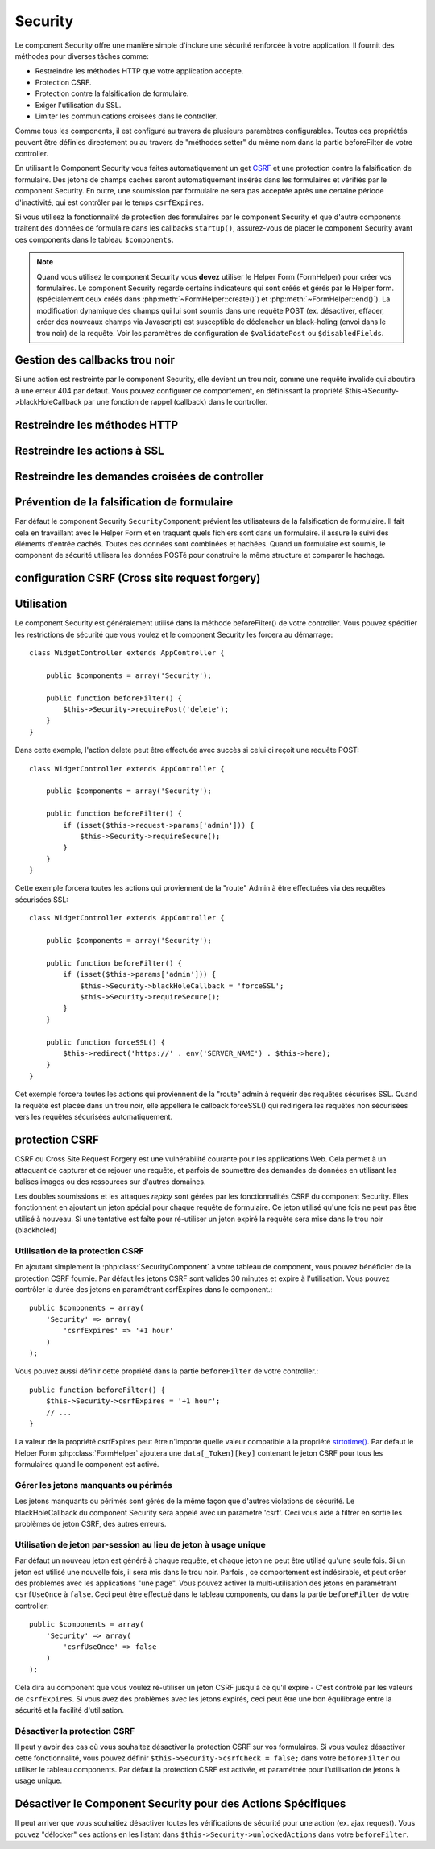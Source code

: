 Security
########

.. php:class:: SecurityComponent(ComponentCollection $collection, array $settings = array())

Le component Security offre une manière simple d'inclure une sécurité
renforcée à votre application. Il fournit des méthodes pour diverses tâches
comme:

* Restreindre les méthodes HTTP que votre application accepte.
* Protection CSRF.
* Protection contre la falsification de formulaire.
* Exiger l'utilisation du SSL.
* Limiter les communications croisées dans le controller.

Comme tous les components, il est configuré au travers de plusieurs paramètres
configurables.
Toutes ces propriétés peuvent être définies directement ou au travers de
"méthodes setter" du même nom dans la partie beforeFilter de votre controller.

En utilisant le Component Security vous faites automatiquement
un  get `CSRF <http://en.wikipedia.org/wiki/Cross-site_request_forgery>`_
et une protection contre la falsification de formulaire.
Des jetons de champs cachés seront automatiquement insérés dans les
formulaires et vérifiés par le component Security. En outre, une
soumission par formulaire ne sera pas acceptée après une certaine
période d'inactivité, qui est contrôler par le temps ``csrfExpires``.

Si vous utilisez la fonctionnalité de protection des formulaires
par le component Security et que d'autre components traitent des données
de formulaire dans les callbacks ``startup()``, assurez-vous de placer
le component Security avant ces components dans le tableau ``$components``.

.. note::

    Quand vous utilisez le component Security vous **devez** utiliser
    le Helper Form (FormHelper) pour créer vos formulaires.
    Le component Security regarde certains indicateurs qui sont créés et
    gérés par le Helper form.
    (spécialement ceux créés dans :php:meth:`~FormHelper::create()`)
    et :php:meth:`~FormHelper::end()`). La modification dynamique des champs
    qui lui sont soumis dans une requête POST (ex. désactiver, effacer,
    créer des nouveaux champs via Javascript) est susceptible de déclencher
    un black-holing (envoi dans le trou noir) de la requête. Voir les
    paramètres de configuration de ``$validatePost`` ou ``$disabledFields``.

Gestion des callbacks trou noir
===============================

Si une action est restreinte par le component Security, elle devient
un trou noir, comme une requête invalide qui aboutira à une erreur 404
par défaut.
Vous pouvez configurer ce comportement, en définissant la propriété
$this->Security->blackHoleCallback par une fonction de rappel (callback)
dans le controller.

.. php:method:: blackHole(object $controller, string $error)

    Met en "trou noir" (black-hole) une requête invalide, avec une
    erreur 404 ou un callback personnalisé. Sans callback, la requête
    sera abandonnée. Si un callback de controller est défini pour
    SecurityComponent::blackHoleCallback, il sera appelé et passera
    toute information sur l'erreur.
 
.. php:attr:: blackHoleCallback

    La fonction de rappel (callback) du controller qui va gérer et requéter
    ce qui doit être mis dans un trou noir (blackholed).
    La fonction de rappel de mise en trou noir (blackhole callback) peut être
    n'importe quelle méthode publique d'un controller.
    La fonction de rappel doit s'attendre a un paramètre indiquant le type
    d'erreur::
    
        public function beforeFilter() {
            $this->Security->blackHoleCallback = 'blackhole';
        }

        public function blackhole($type) {
            // gestions des erreurs.
        }

    Le  paramètre ``$type`` peut avoir les valeurs suivantes:

    * 'auth' Indique une erreur de validation de formulaire, ou une incohérence
      controller/action.
    * 'csrf' Indique une erreur CSRF.
    * 'get' Indique un problème sur la méthode de restriction HTTP.
    * 'post' Indique un problème sur la méthode de restriction HTTP.
    * 'put' Indique un problème sur la méthode de restriction HTTP.
    * 'delete' Indique un problème sur la méthode de restriction HTTP.
    * 'secure' Indique un problème sur la méthode de restriction SSL.

Restreindre les méthodes HTTP
=============================

.. php:method:: requirePost()

    Définit les actions qui nécessitent une requête POST. Prend un
    nombre indéfini de paramètres. Peut être appelé sans argument,
    pour forcer toutes les actions à requérir un POST.
    
.. php:method:: requireGet()

    Définit les actions qui nécessitent une requête GET. Prend un
    nombre indéfini de paramètres. Peut-être appelé sans argument,
    pour forcer toutes les actions à requérir un GET.
    
.. php:method:: requirePut()

    Définit les actions qui nécessitent une requête PUT. Prend un
    nombre indéfini de paramètres. Peut-être appelé sans argument,
    pour forcer toutes les actions à requérir un PUT.

.. php:method:: requireDelete()

    Définit les actions qui nécessitent une requête DELETE. Prend un
    nombre indéfini de paramètres. Peut-être appelé sans argument,
    pour forcer toutes les actions à requérir un DELETE.
   
Restreindre les actions à SSL
=============================

.. php:method:: requireSecure()

    Définit les actions qui nécessitent une requête SSL-securisée. Prend un
    nombre indéfini de paramètres. Peut-être appelé sans argument,
    pour forcer toutes les actions à requérir une SSL-securisée.

.. php:method:: requireAuth()

    Définit les actions qui nécessitent un jeton valide généré par
    le component Security. Prend un nombre indéfini de paramètres.
    Peut-être appelé sans argument, pour forcer toutes les actions
    à requérir une authentification valide.
    
Restreindre les demandes croisées de controller
===============================================

.. php:attr:: allowedControllers

    Une liste de controllers à partir desquelles les actions du
    controller courant sont autorisées à recevoir des requêtes.
    Ceci peut être utilisé pour contrôler les demandes croisées de controller.

.. php:attr:: allowedActions

    Les actions parmi celles du controller courant qui sont autorisées
    à recevoir des requêtes. Ceci peut être utilisé pour contrôler les
    demandes croisées de controller.
   
Prévention de la falsification de formulaire
============================================

Par défaut le component Security ``SecurityComponent`` prévient les
utilisateurs de la falsification de formulaire. Il fait cela en travaillant
avec le Helper Form et en traquant quels fichiers sont dans un formulaire. il
assure le suivi des éléments d'entrée cachés. Toutes ces données sont combinées
et hachées. Quand un formulaire est soumis, le component de sécurité utilisera
les données POSTé pour construire la même structure et comparer le hachage.

.. php:attr:: unlockedFields

    Définit une liste de champs de formulaire à exclure de la validation POST.
    Les champs peuvent être déverrouillés dans le component ou avec
    :php:meth:`FormHelper::unlockField()`. Les champs qui ont été déverrouillés
    ne sont pas requis faisant parti du POST et les champs cachés déverrouillés
    n'ont pas leur valeur vérifiée.

.. php:attr:: validatePost

    Mis à ``false`` pour complètement éviter la validation des requêtes POST,
    essentiellement éteindre la validation de formulaire.

configuration CSRF (Cross site request forgery)
===============================================

.. php:attr:: csrfCheck

    Si vous utilisez les formulaires de protection CSRF. Définit à
    ``false`` pour désactiver la protection CSRF sur les formulaires.
    
.. php:attr:: csrfExpires

   La durée avant expiration d'un jeton CSRF.
   Chaque requête formulaire/page va générer un nouveau jeton qui ne
   pourra être soumis qu'une seule fois avant son expiration. Peut
   être une valeur compatible avec ``strtotime()``. Par défaut 30 minutes.

.. php:attr:: csrfUseOnce

   Contrôle si oui ou non  les jetons CSRF sont utilisés et brûlés.
   Définit à ``false`` pour ne pas générer de nouveau jetons sur chaque
   requête. Un jeton pourra être réutilisé jusqu’à ce qu'il expire.
   Ceci réduit les chances des utilisateurs d'avoir des requêtes invalides
   en raison de la consommation de jeton. Cela à pour effet de rendre
   CSRF moins sécurisé, et les jetons réutilisables.

Utilisation
===========

Le component Security est généralement utilisé dans la méthode
beforeFilter() de votre controller. Vous pouvez spécifier les restrictions
de sécurité que vous voulez et le component Security les forcera
au démarrage::

    class WidgetController extends AppController {
    
        public $components = array('Security');
    
        public function beforeFilter() {
            $this->Security->requirePost('delete');
        }
    }

Dans cette exemple, l'action delete peut être effectuée
avec succès si celui ci reçoit une requête POST::

    class WidgetController extends AppController {
    
        public $components = array('Security');
    
        public function beforeFilter() {
            if (isset($this->request->params['admin'])) {
                $this->Security->requireSecure();
            }
        }
    }

Cette exemple forcera toutes les actions qui proviennent de la
"route" Admin à être effectuées via des requêtes sécurisées SSL::

    class WidgetController extends AppController {
    
        public $components = array('Security');
    
        public function beforeFilter() {
            if (isset($this->params['admin'])) {
                $this->Security->blackHoleCallback = 'forceSSL';
                $this->Security->requireSecure();
            }
        }
    
        public function forceSSL() {
            $this->redirect('https://' . env('SERVER_NAME') . $this->here);
        }
    }

Cet exemple forcera toutes les actions qui proviennent de la "route"
admin à requérir des requêtes sécurisés SSL. Quand la requête est placée
dans un trou noir, elle appellera le callback forceSSL() qui redirigera
les requêtes non sécurisées vers les requêtes sécurisées automatiquement.

.. _security-csrf:

protection CSRF
===============

CSRF ou Cross Site Request Forgery est une vulnérabilité courante pour
les applications Web. Cela permet à un attaquant de capturer et de rejouer
une requête, et parfois de soumettre des demandes de données en utilisant
les balises images ou des ressources sur d'autres domaines.

Les doubles soumissions et les attaques `replay` sont gérées par les
fonctionnalités CSRF du component Security. Elles fonctionnent en ajoutant
un jeton spécial pour chaque requête de formulaire. Ce jeton utilisé
qu'une fois ne peut pas être utilisé à nouveau. Si une tentative est faîte
pour ré-utiliser un jeton expiré la requête sera mise dans le trou noir
(blackholed)

Utilisation de la protection CSRF
---------------------------------

En ajoutant simplement la :php:class:`SecurityComponent` à votre tableau
de component, vous pouvez bénéficier de la protection CSRF fournie.
Par défaut les jetons CSRF sont valides 30 minutes et expire à l'utilisation.
Vous pouvez contrôler la durée des jetons en paramétrant csrfExpires
dans le component.::

    public $components = array(
        'Security' => array(
            'csrfExpires' => '+1 hour'
        )
    );

Vous pouvez aussi définir cette propriété dans la partie ``beforeFilter``
de votre controller.::

    public function beforeFilter() {
        $this->Security->csrfExpires = '+1 hour';
        // ...
    }

La valeur de la propriété csrfExpires peut être n'importe quelle valeur
compatible à la propriété
`strtotime() <http://php.net/manual/en/function.strtotime.php>`_.
Par défaut le Helper Form :php:class:`FormHelper` ajoutera une
``data[_Token][key]`` contenant le jeton CSRF pour tous les formulaires
quand le component est activé.

Gérer les jetons manquants ou périmés
-------------------------------------

Les jetons manquants ou périmés sont gérés de la même façon que d'autres
violations de sécurité. Le blackHoleCallback du component Security sera
appelé avec un paramètre 'csrf'.
Ceci vous aide à filtrer en sortie les problèmes de jeton CSRF, des autres
erreurs.

Utilisation de jeton par-session au lieu de jeton à usage unique
----------------------------------------------------------------

Par défaut un nouveau jeton est généré à chaque requête, et chaque jeton ne
peut être utilisé qu'une seule fois. Si un jeton est utilisé une nouvelle
fois, il sera mis dans le trou noir. Parfois , ce comportement est indésirable,
et peut créer des problèmes avec les applications "une page". Vous pouvez
activer la multi-utilisation des jetons en paramétrant ``csrfUseOnce`` à
``false``. Ceci peut être effectué dans le tableau components, ou dans la
partie ``beforeFilter`` de votre controller::

    public $components = array(
        'Security' => array(
            'csrfUseOnce' => false
        )
    );

Cela dira au component que vous voulez ré-utiliser un jeton CSRF jusqu'à
ce qu'il expire - C'est contrôlé par les valeurs de ``csrfExpires``.
Si vous avez des problèmes avec les jetons expirés, ceci peut être une
bon équilibrage entre la sécurité et la facilité d'utilisation. 

Désactiver la protection CSRF
-----------------------------

Il peut y avoir des cas où vous souhaitez désactiver la protection CSRF
sur vos formulaires. Si vous voulez désactiver cette fonctionnalité, vous
pouvez définir ``$this->Security->csrfCheck = false;`` dans votre
``beforeFilter`` ou utiliser le tableau components. Par défaut la protection
CSRF est activée, et paramétrée pour l'utilisation de jetons à usage unique.

Désactiver le Component Security pour des Actions Spécifiques
=============================================================

Il peut arriver que vous souhaitiez désactiver toutes les vérifications de
sécurité pour une action (ex. ajax request).
Vous pouvez "délocker" ces actions en les listant dans
``$this->Security->unlockedActions`` dans votre ``beforeFilter``.

.. versionadded:: 2.3

.. meta::
    :title lang=fr: Securité
    :keywords lang=fr: configurable parameters,security component,configuration parameters,invalid request,protection features,tighter security,holing,php class,meth,404 error,period of inactivity,csrf,array,submission,security class
